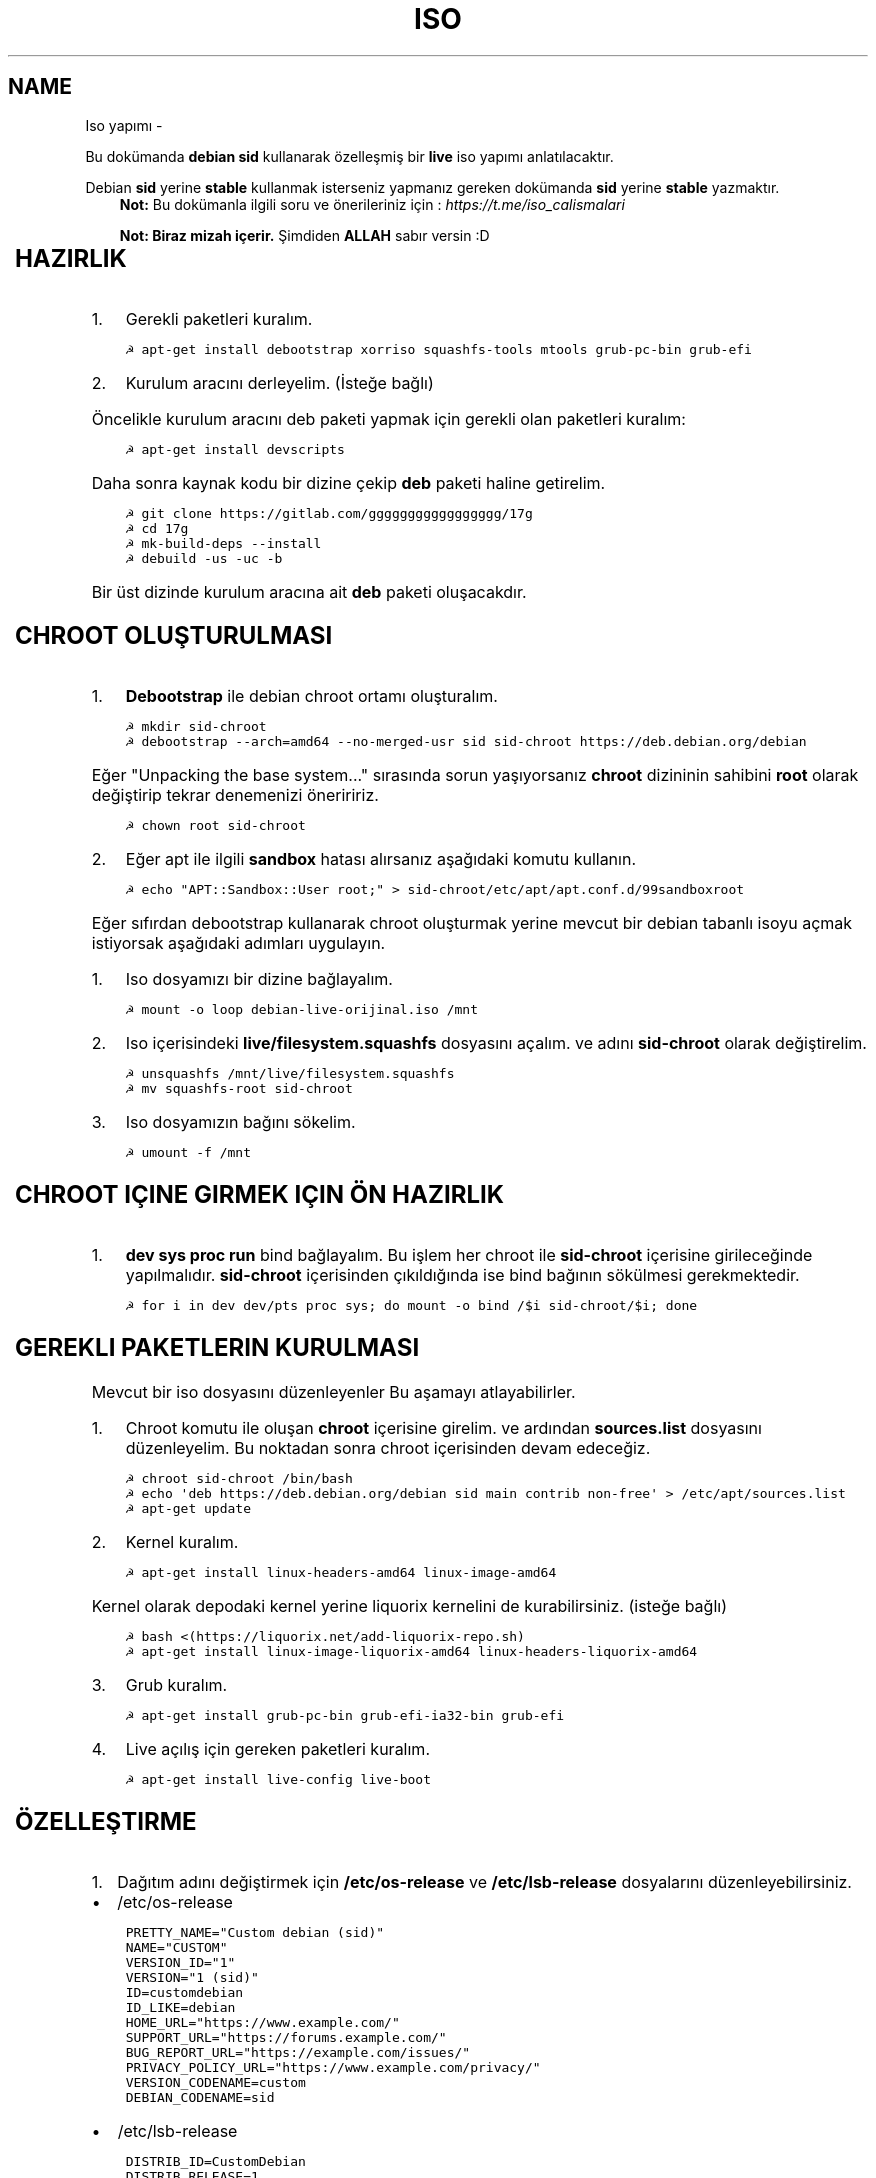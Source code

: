 .\" Man page generated from reStructuredText.
.
.TH ISO YAPIMI  "" "" ""
.SH NAME
Iso yapımı \- 
.
.nr rst2man-indent-level 0
.
.de1 rstReportMargin
\\$1 \\n[an-margin]
level \\n[rst2man-indent-level]
level margin: \\n[rst2man-indent\\n[rst2man-indent-level]]
-
\\n[rst2man-indent0]
\\n[rst2man-indent1]
\\n[rst2man-indent2]
..
.de1 INDENT
.\" .rstReportMargin pre:
. RS \\$1
. nr rst2man-indent\\n[rst2man-indent-level] \\n[an-margin]
. nr rst2man-indent-level +1
.\" .rstReportMargin post:
..
.de UNINDENT
. RE
.\" indent \\n[an-margin]
.\" old: \\n[rst2man-indent\\n[rst2man-indent-level]]
.nr rst2man-indent-level -1
.\" new: \\n[rst2man-indent\\n[rst2man-indent-level]]
.in \\n[rst2man-indent\\n[rst2man-indent-level]]u
..
.sp
Bu dokümanda \fBdebian sid\fP kullanarak özelleşmiş bir \fBlive\fP iso yapımı anlatılacaktır.
.sp
Debian \fBsid\fP yerine \fBstable\fP kullanmak isterseniz yapmanız gereken dokümanda \fBsid\fP yerine \fBstable\fP yazmaktır.
.INDENT 0.0
.INDENT 3.5
\fBNot:\fP Bu dokümanla ilgili soru ve önerileriniz için : \fI\%https://t.me/iso_calismalari\fP
.sp
\fBNot: Biraz mizah içerir.\fP Şimdiden \fBALLAH\fP sabır versin :D
.UNINDENT
.UNINDENT
.TS
center;
|l|l|.
_
T{
Temel kavramlar
T}
_
T{
Terim
T}	T{
Anlamı
T}
_
T{
chroot
T}	T{
Oluşturulacak live isonun taslağıdır. içerisine \fBchroot sid\-chroot\fP komutu ile içerisine girebiliriz. çıkmak için ise \fBexit\fP komutu kullanılmalıdır.
T}
_
T{
squashfs
T}	T{
Sıkıştırılmış haldeki kök dizin dosyasıdır. Oluşturulması donanıma bağlı olarak uzun sürmektedir. \fBDebian\fP tabanlı dağıtımlarda \fBgzip\fP formatında sıkıştırma önerilir.
T}
_
T{
iso
T}	T{
Kurulum medyası dosyasıdır. Bu dosya son üründür ve bunu yayınlayabilirsiniz.
T}
_
T{
live
T}	T{
Kurulum yapmadan çalışan sisteme \fBlive\fP adı verilir.
T}
_
T{
17g
T}	T{
Dağıtımdan bağımsız canlı sistem kurulum aracıdır.
T}
_
.TE
.SH HAZIRLIK
.INDENT 0.0
.IP 1. 3
Gerekli paketleri kuralım.
.UNINDENT
.INDENT 0.0
.INDENT 3.5
.sp
.nf
.ft C
☭ apt\-get install debootstrap xorriso squashfs\-tools mtools grub\-pc\-bin grub\-efi
.ft P
.fi
.UNINDENT
.UNINDENT
.INDENT 0.0
.IP 2. 3
Kurulum aracını derleyelim. (İsteğe bağlı)
.UNINDENT
.sp
Öncelikle kurulum aracını deb paketi yapmak için gerekli olan paketleri kuralım:
.INDENT 0.0
.INDENT 3.5
.sp
.nf
.ft C
☭ apt\-get install devscripts
.ft P
.fi
.UNINDENT
.UNINDENT
.sp
Daha sonra kaynak kodu bir dizine çekip \fBdeb\fP paketi haline getirelim.
.INDENT 0.0
.INDENT 3.5
.sp
.nf
.ft C
☭ git clone https://gitlab.com/ggggggggggggggggg/17g
☭ cd 17g
☭ mk\-build\-deps \-\-install
☭ debuild \-us \-uc \-b
.ft P
.fi
.UNINDENT
.UNINDENT
.sp
Bir üst dizinde kurulum aracına ait \fBdeb\fP paketi oluşacakdır.
.SH CHROOT OLUŞTURULMASI
.INDENT 0.0
.IP 1. 3
\fBDebootstrap\fP ile debian chroot ortamı oluşturalım.
.UNINDENT
.INDENT 0.0
.INDENT 3.5
.sp
.nf
.ft C
☭ mkdir sid\-chroot
☭ debootstrap \-\-arch=amd64 \-\-no\-merged\-usr sid sid\-chroot https://deb.debian.org/debian
.ft P
.fi
.UNINDENT
.UNINDENT
.sp
Eğer "Unpacking the base system..." sırasında sorun yaşıyorsanız \fBchroot\fP dizininin sahibini \fBroot\fP olarak değiştirip tekrar denemenizi öneriririz.
.INDENT 0.0
.INDENT 3.5
.sp
.nf
.ft C
☭ chown root sid\-chroot
.ft P
.fi
.UNINDENT
.UNINDENT
.INDENT 0.0
.IP 2. 3
Eğer apt ile ilgili \fBsandbox\fP hatası alırsanız aşağıdaki komutu kullanın.
.UNINDENT
.INDENT 0.0
.INDENT 3.5
.sp
.nf
.ft C
☭ echo "APT::Sandbox::User root;" > sid\-chroot/etc/apt/apt.conf.d/99sandboxroot
.ft P
.fi
.UNINDENT
.UNINDENT
.sp
Eğer sıfırdan debootstrap kullanarak chroot oluşturmak yerine mevcut bir debian tabanlı isoyu açmak istiyorsak aşağıdaki adımları uygulayın.
.INDENT 0.0
.IP 1. 3
Iso dosyamızı bir dizine bağlayalım.
.UNINDENT
.INDENT 0.0
.INDENT 3.5
.sp
.nf
.ft C
☭ mount \-o loop debian\-live\-orijinal.iso /mnt
.ft P
.fi
.UNINDENT
.UNINDENT
.INDENT 0.0
.IP 2. 3
Iso içerisindeki \fBlive/filesystem.squashfs\fP dosyasını açalım. ve adını \fBsid\-chroot\fP olarak değiştirelim.
.UNINDENT
.INDENT 0.0
.INDENT 3.5
.sp
.nf
.ft C
☭ unsquashfs /mnt/live/filesystem.squashfs
☭ mv squashfs\-root sid\-chroot
.ft P
.fi
.UNINDENT
.UNINDENT
.INDENT 0.0
.IP 3. 3
Iso dosyamızın bağını sökelim.
.UNINDENT
.INDENT 0.0
.INDENT 3.5
.sp
.nf
.ft C
☭ umount \-f /mnt
.ft P
.fi
.UNINDENT
.UNINDENT
.SH CHROOT IÇINE GIRMEK IÇIN ÖN HAZIRLIK
.INDENT 0.0
.IP 1. 3
\fBdev sys proc run\fP bind bağlayalım. Bu işlem her chroot ile \fBsid\-chroot\fP içerisine girileceğinde yapılmalıdır. \fBsid\-chroot\fP içerisinden çıkıldığında ise  bind bağının sökülmesi gerekmektedir.
.UNINDENT
.INDENT 0.0
.INDENT 3.5
.sp
.nf
.ft C
☭ for i in dev dev/pts proc sys; do mount \-o bind /$i sid\-chroot/$i; done
.ft P
.fi
.UNINDENT
.UNINDENT
.SH GEREKLI PAKETLERIN KURULMASI
.sp
Mevcut bir iso dosyasını düzenleyenler Bu aşamayı atlayabilirler.
.INDENT 0.0
.IP 1. 3
Chroot komutu ile oluşan \fBchroot\fP içerisine girelim. ve ardından \fBsources.list\fP dosyasını düzenleyelim. Bu noktadan sonra chroot içerisinden devam edeceğiz.
.UNINDENT
.INDENT 0.0
.INDENT 3.5
.sp
.nf
.ft C
☭ chroot sid\-chroot /bin/bash
☭ echo \(aqdeb https://deb.debian.org/debian sid main contrib non\-free\(aq > /etc/apt/sources.list
☭ apt\-get update
.ft P
.fi
.UNINDENT
.UNINDENT
.INDENT 0.0
.IP 2. 3
Kernel kuralım.
.UNINDENT
.INDENT 0.0
.INDENT 3.5
.sp
.nf
.ft C
☭ apt\-get install linux\-headers\-amd64 linux\-image\-amd64
.ft P
.fi
.UNINDENT
.UNINDENT
.sp
Kernel olarak depodaki kernel yerine liquorix kernelini de kurabilirsiniz. (isteğe bağlı)
.INDENT 0.0
.INDENT 3.5
.sp
.nf
.ft C
☭ bash <(https://liquorix.net/add\-liquorix\-repo.sh)
☭ apt\-get install linux\-image\-liquorix\-amd64 linux\-headers\-liquorix\-amd64
.ft P
.fi
.UNINDENT
.UNINDENT
.INDENT 0.0
.IP 3. 3
Grub kuralım.
.UNINDENT
.INDENT 0.0
.INDENT 3.5
.sp
.nf
.ft C
☭ apt\-get install grub\-pc\-bin grub\-efi\-ia32\-bin grub\-efi
.ft P
.fi
.UNINDENT
.UNINDENT
.INDENT 0.0
.IP 4. 3
Live açılış için gereken paketleri kuralım.
.UNINDENT
.INDENT 0.0
.INDENT 3.5
.sp
.nf
.ft C
☭ apt\-get install live\-config live\-boot
.ft P
.fi
.UNINDENT
.UNINDENT
.SH ÖZELLEŞTIRME
.INDENT 0.0
.IP 1. 3
Dağıtım adını değiştirmek için \fB/etc/os\-release\fP ve \fB/etc/lsb\-release\fP dosyalarını düzenleyebilirsiniz.
.UNINDENT
.INDENT 0.0
.IP \(bu 2
/etc/os\-release
.UNINDENT
.INDENT 0.0
.INDENT 3.5
.sp
.nf
.ft C
PRETTY_NAME="Custom debian (sid)"
NAME="CUSTOM"
VERSION_ID="1"
VERSION="1 (sid)"
ID=customdebian
ID_LIKE=debian
HOME_URL="https://www.example.com/"
SUPPORT_URL="https://forums.example.com/"
BUG_REPORT_URL="https://example.com/issues/"
PRIVACY_POLICY_URL="https://www.example.com/privacy/"
VERSION_CODENAME=custom
DEBIAN_CODENAME=sid
.ft P
.fi
.UNINDENT
.UNINDENT
.INDENT 0.0
.IP \(bu 2
/etc/lsb\-release
.UNINDENT
.INDENT 0.0
.INDENT 3.5
.sp
.nf
.ft C
DISTRIB_ID=CustomDebian
DISTRIB_RELEASE=1
DISTRIB_CODENAME=sid
DISTRIB_DESCRIPTION="Custom Debian sid"
.ft P
.fi
.UNINDENT
.UNINDENT
.INDENT 0.0
.IP 2. 3
Masaüstü ortamı kurabiliriz.
.UNINDENT
.INDENT 0.0
.INDENT 3.5
.sp
.nf
.ft C
☭ apt\-get install xorg xinit
☭ apt\-get install lightdm # giriş ekranı olarak lightdm yerine istediğinizi kurabilirsiniz.
.ft P
.fi
.UNINDENT
.UNINDENT
.TS
center;
|l|l|.
_
T{
Masaüstü
T}	T{
Komut
T}
_
T{
xfce
T}	T{
apt\-get install xfce4
T}
_
T{
lxde
T}	T{
apt\-get install lxde
T}
_
T{
cinnamon
T}	T{
apt\-get install cinnamon
T}
_
T{
plasma
T}	T{
apt\-get install kde\-standard
T}
_
T{
gnome
T}	T{
apt\-get install gnome\-core
T}
_
T{
mate
T}	T{
apt\-get install mate\-desktop\-environment\-core
T}
_
T{
budgie
T}	T{
apt\-get install budgie\-desktop
T}
_
.TE
.INDENT 0.0
.INDENT 3.5
\fBNot:\fP xfce, lxde, mate gibi bazı masaüstülerindeki ağ bağlantısı aracı için \fBnetwork\-manager\-gnome\fP paketini kurmalısınız.
.UNINDENT
.UNINDENT
.sp
Bu aşamada kurulu gelmesini istediğiniz başka paketler varsa onları da kurabilirsiniz.
.INDENT 0.0
.IP 3. 3
Sürücüleri ekleyebiliz.
.UNINDENT
.INDENT 0.0
.INDENT 3.5
.sp
.nf
.ft C
☭ apt\-get install firmware\-amd\-graphics firmware\-atheros \e
    firmware\-b43\-installer firmware\-b43legacy\-installer \e
    firmware\-bnx2 firmware\-bnx2x firmware\-brcm80211  \e
    firmware\-cavium firmware\-intel\-sound firmware\-intelwimax \e
    firmware\-ipw2x00 firmware\-ivtv firmware\-iwlwifi \e
    firmware\-libertas firmware\-linux firmware\-linux\-free \e
    firmware\-linux\-nonfree firmware\-misc\-nonfree firmware\-myricom \e
    firmware\-netxen firmware\-qlogic firmware\-realtek firmware\-samsung \e
    firmware\-siano firmware\-ti\-connectivity firmware\-zd1211
.ft P
.fi
.UNINDENT
.UNINDENT
.INDENT 0.0
.IP 4. 3
Varsayılan kullanıcı ayarları yapmak için kullanıcı ev dizinine gelmesini istediğiniz dosyaları \fB/etc/skel\fP içerisine uygun hiyerarşiye göre dizmelisiniz.
.IP 5. 3
Daha önceden paketlemiş olduğumuz kurulum aracını kurabiliriz. Oluşturduğumuz \fBdeb\fP dosyasını chroot içindeki \fB/tmp\fP dizinine kopyalayalım.
.UNINDENT
.INDENT 0.0
.INDENT 3.5
.sp
.nf
.ft C
☭ dpkg \-i /tmp/17g\-installer.deb # dosya adını uygun şekilde yazınız.
☭ apt\-get install \-f # eksik bağımlılıkları tamamlaması için.
.ft P
.fi
.UNINDENT
.UNINDENT
.SH PAKETLEME ÖNCESI
.INDENT 0.0
.IP 1. 3
Öncelikle chroot içerisinden çıkalım. İşlemin bundan sonraki aşaması chrootun dışarısında gerçekleşecektir.
.IP 2. 3
Chroot içerisindeki \fBbind\fP bağlarını kaldıralım.
.UNINDENT
.INDENT 0.0
.INDENT 3.5
.sp
.nf
.ft C
☭ umount \-lf \-R sid\-chroot/* 2>/dev/null
.ft P
.fi
.UNINDENT
.UNINDENT
.SH TEMIZLIK
.sp
Squashfs yapmadan önce chroot içerisinde temizlik yapmak gerekebilir. Zorunlu değildir fakat yaptığınız zaman squashfs ve iso boyutunu küçültmektedir.
.INDENT 0.0
.INDENT 3.5
.sp
.nf
.ft C
☭ chroot sid\-chroot apt\-get autoremove # boşta kalan paketleri temizler
☭ chroot sid\-chroot apt\-get clean # apt önbelleğini temizler
☭ rm \-f sid\-chroot/root/.bash_history # iso yaparken oluşturduğunuz historyleri temizler
☭ rm \-rf sid\-chroot/var/lib/apt/lists/* # index dosyalarını temizler
☭ find sid\-chroot/var/log/ \-type f | xargs rm \-f # logları siler
.ft P
.fi
.UNINDENT
.UNINDENT
.SH PAKETLEME AŞAMASI
.INDENT 0.0
.IP 1. 3
Iso taslağı dizini açalım ve \fBsquashfs\fP imajı alalım. aldığımız imajı daha sonra iso taslağı içinde \fBlive\fP adında bir dizin açarak içine atalım.
.UNINDENT
.INDENT 0.0
.INDENT 3.5
\fBNot:\fP \fI\-comp\fP parametresinden sonra \fIxz\fP veya \fIgzip\fP kullanabiliriz. \fIxz\fP kullanırsak daha yüksek oranda sıkıştırır fakat kurulum daha uzun sürer. \fIgzip\fP kullanırsak iso boyutu daha büyük olur fakat daha hızlı kurar.
Debianda varsayılan sıkıştırma formatı \fIxz\fP olmasına ramen ben sizlere \fIgzip\fP kullanmanızı öneririm.
.UNINDENT
.UNINDENT
.sp
\fBNot:\fP Ubuntu tabanında \fBlive\fP dizini yerine \fBcasper\fP dizini blunmaktadır.
.INDENT 0.0
.INDENT 3.5
.sp
.nf
.ft C
☭ mkdir isowork
☭ mksquashfs sid\-chroot filesystem.squashfs \-comp gzip \-wildcards
☭ mkdir \-p isowork/live
☭ mv filesystem.squashfs isowork/live/filesystem.squashfs
.ft P
.fi
.UNINDENT
.UNINDENT
.INDENT 0.0
.IP 2. 3
Ardından \fBvmlinuz\fP ve \fBinitrd\fP dosyalarını isowork/live içerisine atalım.
.UNINDENT
.INDENT 0.0
.INDENT 3.5
.sp
.nf
.ft C
☭ ls sid\-chroot/boot/ # dosyalarımızın adını öğrenmek için
    config\-5.7.0\-1\-amd64  grub  initrd.img\-5.7.0\-1\-amd64  System.map\-5.7.0\-1\-amd64  vmlinuz\-5.7.0\-1\-amd64
☭ cp \-pf sid\-chroot/boot/initrd.img\-5.7.0\-1\-amd64 isowork/live/initrd.img
☭ cp \-pf sid\-chroot/boot/vmlinuz\-5.7.0\-1\-amd64 isowork/live/vmlinuz
.ft P
.fi
.UNINDENT
.UNINDENT
.INDENT 0.0
.IP 3. 3
\fBgrub.cfg\fP dosyası oluşturalım.
.UNINDENT
.INDENT 0.0
.INDENT 3.5
.sp
.nf
.ft C
☭ mkdir \-p isowork/boot/grub/
☭ echo \(aqmenuentry "Start Debian 64\-bit" \-\-class debian {\(aq > isowork/boot/grub/grub.cfg
☭ echo \(aq    linux /live/vmlinuz boot=live live\-config live\-media\-path=/live \-\-\(aq >> isowork/boot/grub/grub.cfg
☭ echo \(aq    initrd /live/initrd.img\(aq >> isowork/boot/grub/grub.cfg
☭ echo \(aq}\(aq >> isowork/boot/grub/grub.cfg
.ft P
.fi
.UNINDENT
.UNINDENT
.INDENT 0.0
.IP 4. 3
Herşey tamamlandıktan sonra dizin yapısı şu şekilde olmalıdır. Ayrıca iso \fBisowork\fP dizini içerisine istediğiniz dosyaları ekleyebilirsiniz.
.UNINDENT
.INDENT 0.0
.INDENT 3.5
.sp
.nf
.ft C
☭ tree isowork
    isowork/
    ├── boot
    │   └── grub
    │       └── grub.cfg
    └── live
        ├── filesystem.squashfs
        ├── initrd.img
        └── vmlinuz
.ft P
.fi
.UNINDENT
.UNINDENT
.INDENT 0.0
.IP 5. 3
Iso dosyası üretelim.
.UNINDENT
.INDENT 0.0
.INDENT 3.5
.sp
.nf
.ft C
☭ grub\-mkrescue isowork \-o debian\-live.iso
.ft P
.fi
.UNINDENT
.UNINDENT
.SH ISO ÜZERINDE DÜZENLEME YAPMA
.sp
Eğer paketlediğimiz isoda bir şeyleri eksik yaptığımızı düşünüyorsak veya birkaç ekleme daha yapmak istiyorsak Sırası ile şunları yapmalıyız.
.INDENT 0.0
.IP 1. 3
\fBsid\-chroot\fP dizinine tekrar bind bağı atalım.
.UNINDENT
.INDENT 0.0
.INDENT 3.5
.sp
.nf
.ft C
☭ for i in dev dev/pts proc sys; do mount \-o bind /$i sid\-chroot/$i; done
.ft P
.fi
.UNINDENT
.UNINDENT
.INDENT 0.0
.IP 2. 3
\fBsid\-chroot\fP içine tekrar girelim.
.UNINDENT
.INDENT 0.0
.INDENT 3.5
.sp
.nf
.ft C
☭ chroot sid\-chroot /bin/bash
.ft P
.fi
.UNINDENT
.UNINDENT
.INDENT 0.0
.IP 3. 3
Düzenlemek istediğimiz yapalım. Ve ardından chroot içinden çıkalım.
.IP 4. 3
Chroot içerisindeki \fBbind\fP bağlarını kaldıralım.
.UNINDENT
.INDENT 0.0
.INDENT 3.5
.sp
.nf
.ft C
☭ umount \-lf \-R sid\-chroot/* 2>/dev/null
.ft P
.fi
.UNINDENT
.UNINDENT
.INDENT 0.0
.IP 5. 3
Tekrar \fBsquashfs\fP dosyası üretelim ve güncelleyelim.
.UNINDENT
.INDENT 0.0
.INDENT 3.5
.sp
.nf
.ft C
☭ mksquashfs sid\-chroot filesystem.squashfs \-comp gzip \-wildcards
☭ rm \-f isowork/live/filesystem.squashfs
☭ mv filesystem.squashfs isowork/live/filesystem.squashfs
.ft P
.fi
.UNINDENT
.UNINDENT
.INDENT 0.0
.IP 6. 3
Eğer kernelle ilgili bir değişiklik yaptıysak \fBisowork\fP içerisindeki live dizininde bulunan dosyaları güncelleyelim.
.UNINDENT
.INDENT 0.0
.INDENT 3.5
.sp
.nf
.ft C
☭ rm \-f isowork/live/initrd.img isowork/live/vmlinuz
☭ cp \-pf sid\-chroot/boot/initrd.img\-5.7.0\-1\-amd64 isowork/live/initrd.img
☭ cp \-pf sid\-chroot/boot/vmlinuz\-5.7.0\-1\-amd64 isowork/live/vmlinuz
.ft P
.fi
.UNINDENT
.UNINDENT
.INDENT 0.0
.IP 7. 3
Yeni iso dosyasını üretelim.
.UNINDENT
.INDENT 0.0
.INDENT 3.5
.sp
.nf
.ft C
☭ mv debian\-live.iso debian\-live\-eski.iso
☭ grub\-mkrescue isowork \-o debian\-live.iso
.ft P
.fi
.UNINDENT
.UNINDENT
.\" Generated by docutils manpage writer.
.
